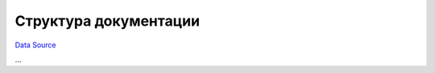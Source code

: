 Структура документации
======================
`Data Source`_

...

.. _Data Source: http://guide.in-portal.org/rus/index.php/K4:%D0%A1%D1%82%D1%80%D1%83%D0%BA%D1%82%D1%83%D1%80%D0%B0_%D0%B4%D0%BE%D0%BA%D1%83%D0%BC%D0%B5%D0%BD%D1%82%D0%B0%D1%86%D0%B8%D0%B8
